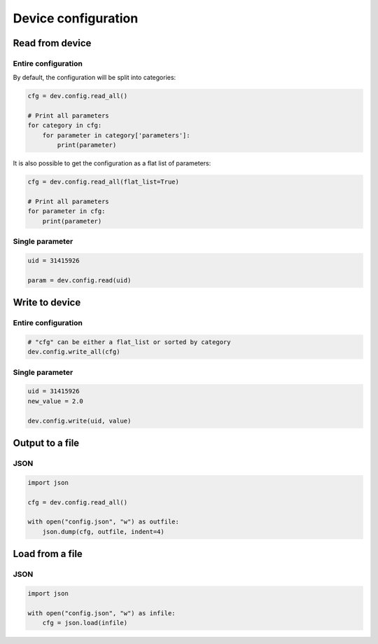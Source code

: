 ********************
Device configuration
********************

Read from device
----------------
Entire configuration
^^^^^^^^^^^^^^^^^^^^^^^^^

By default, the configuration will be split into categories:

.. code-block::

    cfg = dev.config.read_all()

    # Print all parameters
    for category in cfg:
        for parameter in category['parameters']:
            print(parameter)

It is also possible to get the configuration as a flat list of parameters:

.. code-block::

    cfg = dev.config.read_all(flat_list=True)

    # Print all parameters
    for parameter in cfg:
        print(parameter)

Single parameter
^^^^^^^^^^^^^^^^

.. code-block::

    uid = 31415926

    param = dev.config.read(uid)


Write to device
---------------
Entire configuration
^^^^^^^^^^^^^^^^^^^^
.. code-block::

    # "cfg" can be either a flat_list or sorted by category
    dev.config.write_all(cfg)

Single parameter
^^^^^^^^^^^^^^^^
.. code-block::

    uid = 31415926
    new_value = 2.0

    dev.config.write(uid, value)

Output to a file
----------------

JSON
^^^^
.. code-block::

    import json

    cfg = dev.config.read_all()

    with open("config.json", "w") as outfile:
        json.dump(cfg, outfile, indent=4)

Load from a file
----------------
JSON
^^^^

.. code-block::

    import json

    with open("config.json", "w") as infile:
        cfg = json.load(infile)

